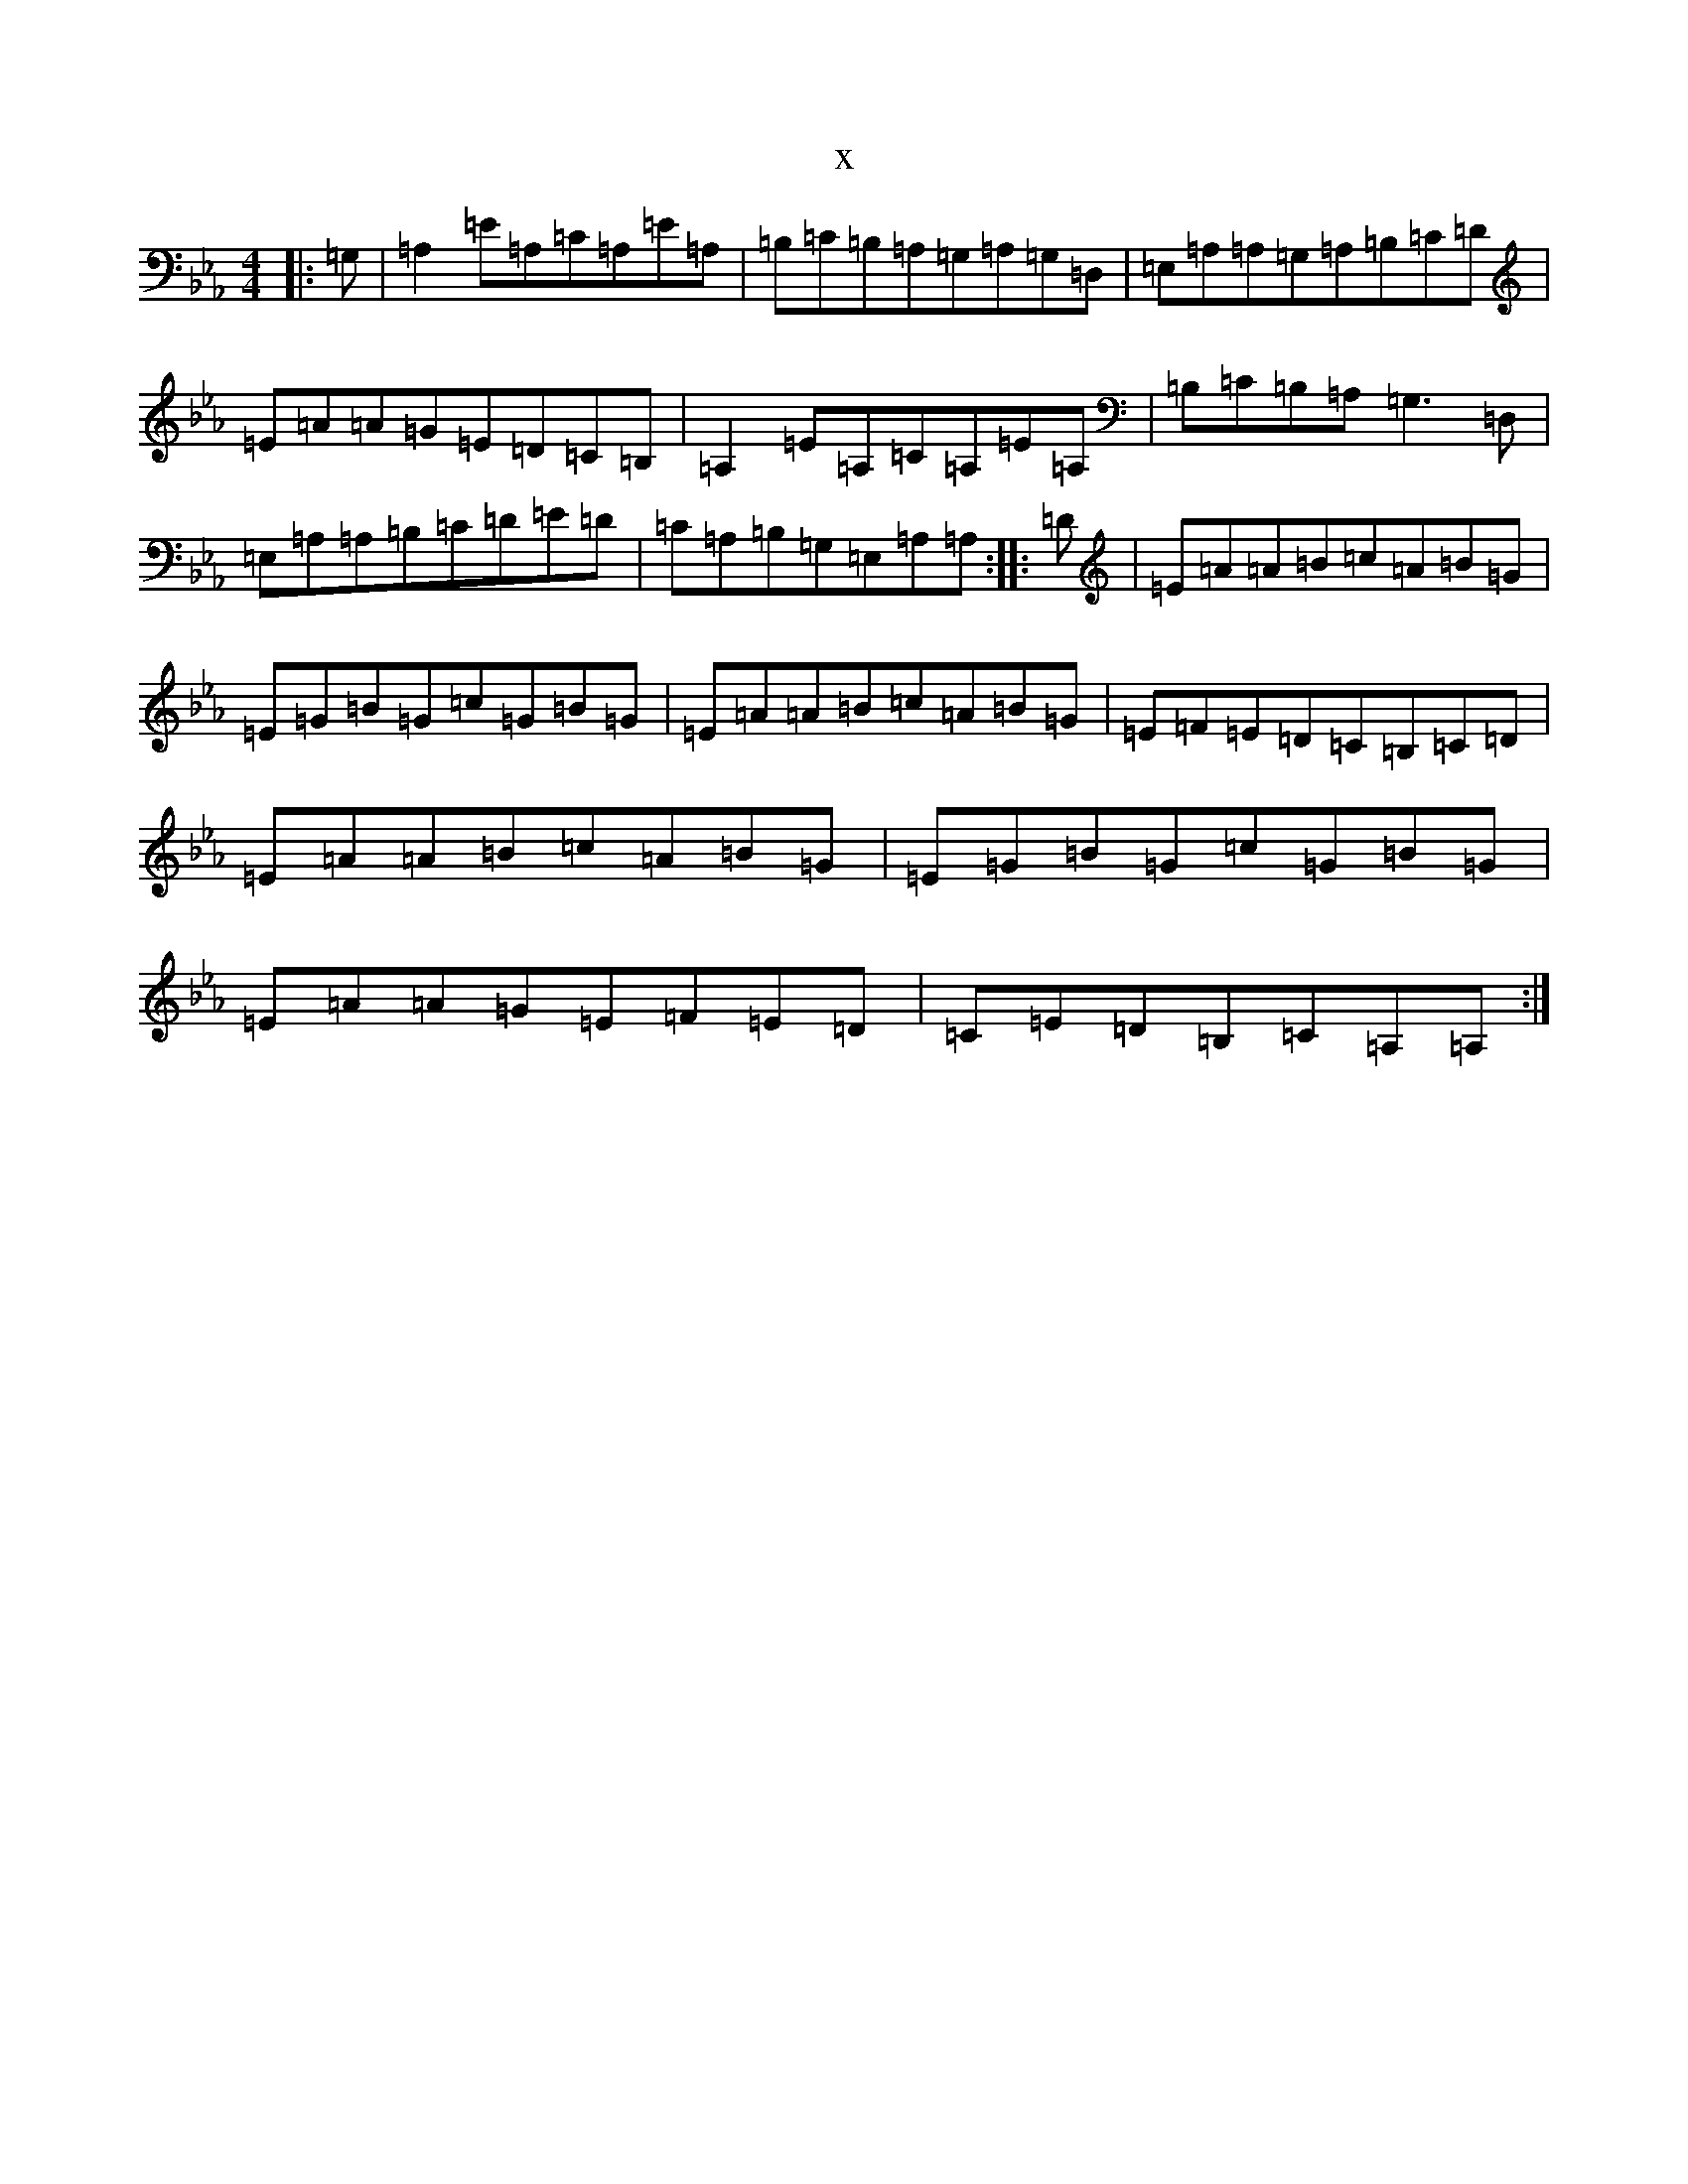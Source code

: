 X:8767
T:x
L:1/8
M:4/4
K: C minor
|:=G,|=A,2=E=A,=C=A,=E=A,|=B,=C=B,=A,=G,=A,=G,=D,|=E,=A,=A,=G,=A,=B,=C=D|=E=A=A=G=E=D=C=B,|=A,2=E=A,=C=A,=E=A,|=B,=C=B,=A,=G,3=D,|=E,=A,=A,=B,=C=D=E=D|=C=A,=B,=G,=E,=A,=A,:||:=D|=E=A=A=B=c=A=B=G|=E=G=B=G=c=G=B=G|=E=A=A=B=c=A=B=G|=E=F=E=D=C=B,=C=D|=E=A=A=B=c=A=B=G|=E=G=B=G=c=G=B=G|=E=A=A=G=E=F=E=D|=C=E=D=B,=C=A,=A,:|